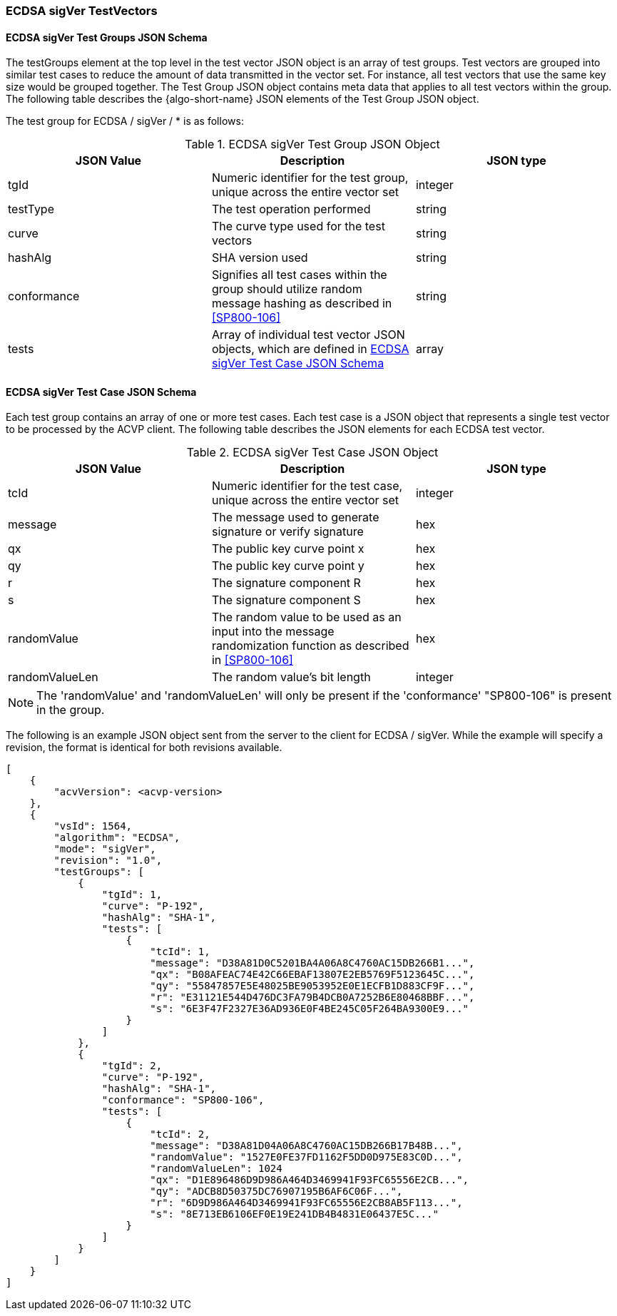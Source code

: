[[ecdsa_sigVer_test_vectors]]
=== ECDSA sigVer TestVectors

[[ecdsa_sigVer_tgjs]]
==== ECDSA sigVer Test Groups JSON Schema

The testGroups element at the top level in the test vector JSON object is an array of test groups. Test vectors are grouped into similar test cases to reduce the amount of data transmitted in the vector set. For instance, all test vectors that use the same key size would be grouped together. The Test Group JSON object contains meta data that applies to all test vectors within the group. The following table describes the {algo-short-name} JSON elements of the Test Group JSON object.

The test group for ECDSA / sigVer / * is as follows:

[[ecdsa_sigVer_vs_tg_table]]
.ECDSA sigVer Test Group JSON Object
|===
| JSON Value | Description | JSON type

| tgId | Numeric identifier for the test group, unique across the entire vector set | integer
| testType | The test operation performed | string
| curve | The curve type used for the test vectors | string
| hashAlg | SHA version used | string
| conformance | Signifies all test cases within the group should utilize random message hashing as described in <<SP800-106>> | string
| tests | Array of individual test vector JSON objects, which are defined in <<ecdsa_sigVer_tvjs>> | array
|===

[[ecdsa_sigVer_tvjs]]
==== ECDSA sigVer Test Case JSON Schema

Each test group contains an array of one or more test cases. Each test case is a JSON object that represents a single test vector to be processed by the ACVP client. The following table describes the JSON elements for each ECDSA test vector.

[[ecdsa_sigVer_vs_tc_table]]
.ECDSA sigVer Test Case JSON Object
|===
| JSON Value | Description | JSON type

| tcId | Numeric identifier for the test case, unique across the entire vector set | integer
| message | The message used to generate signature or verify signature | hex
| qx | The public key curve point x | hex
| qy | The public key curve point y | hex
| r | The signature component R | hex
| s | The signature component S | hex
| randomValue| The random value to be used as an input into the message randomization function as described in <<SP800-106>> | hex
| randomValueLen| The random value's bit length | integer
|===

NOTE: The 'randomValue' and 'randomValueLen' will only be present if the 'conformance' "SP800-106" is present in the group.

The following is an example JSON object sent from the server to the client for ECDSA / sigVer. While the example will specify a revision, the format is identical for both revisions available.

[source, json]
----
[
    {
        "acvVersion": <acvp-version>
    },
    {
        "vsId": 1564,
        "algorithm": "ECDSA",
        "mode": "sigVer",
        "revision": "1.0",
        "testGroups": [
            {
                "tgId": 1,
                "curve": "P-192",
                "hashAlg": "SHA-1",
                "tests": [
                    {
                        "tcId": 1,
                        "message": "D38A81D0C5201BA4A06A8C4760AC15DB266B1...",
                        "qx": "B08AFEAC74E42C66EBAF13807E2EB5769F5123645C...",
                        "qy": "55847857E5E48025BE9053952E0E1ECFB1D883CF9F...",
                        "r": "E31121E544D476DC3FA79B4DCB0A7252B6E80468BBF...",
                        "s": "6E3F47F2327E36AD936E0F4BE245C05F264BA9300E9..."
                    }
                ]
            },
            {
                "tgId": 2,
                "curve": "P-192",
                "hashAlg": "SHA-1",
                "conformance": "SP800-106",
                "tests": [
                    {
                        "tcId": 2,
                        "message": "D38A81D04A06A8C4760AC15DB266B17B48B...",
                        "randomValue": "1527E0FE37FD1162F5DD0D975E83C0D...",
                        "randomValueLen": 1024
                        "qx": "D1E896486D9D986A464D3469941F93FC65556E2CB...",
                        "qy": "ADCB8D50375DC76907195B6AF6C06F...",
                        "r": "6D9D986A464D3469941F93FC65556E2CB8AB5F113...",
                        "s": "8E713EB6106EF0E19E241DB4B4831E06437E5C..."
                    }
                ]
            }
        ]
    }
]
----
